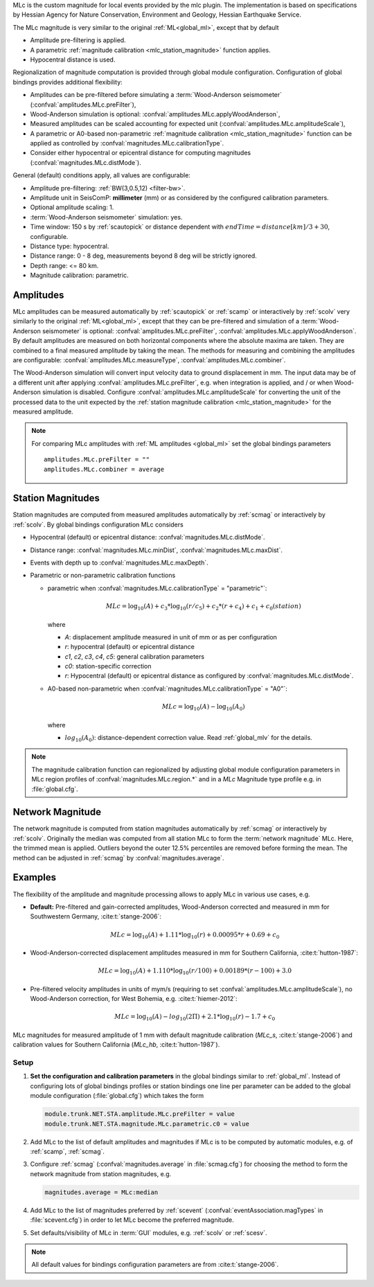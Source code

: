MLc is the custom magnitude for local events provided by the mlc plugin.
The implementation is based on specifications by Hessian Agency for Nature
Conservation, Environment and Geology, Hessian Earthquake Service.

The MLc magnitude is very similar to the original :ref:`ML<global_ml>`,
except that by default

* Amplitude pre-filtering is applied.
* A parametric :ref:`magnitude calibration <mlc_station_magnitude>` function
  applies.
* Hypocentral distance is used.

Regionalization of magnitude computation is provided through global module
configuration.
Configuration of global bindings provides additional flexibility:

* Amplitudes can be pre-filtered before simulating a :term:`Wood-Anderson seismometer`
  (:confval:`amplitudes.MLc.preFilter`),
* Wood-Anderson simulation is optional:
  :confval:`amplitudes.MLc.applyWoodAnderson`,
* Measured amplitudes can be scaled accounting for expected unit
  (:confval:`amplitudes.MLc.amplitudeScale`),
* A parametric or A0-based non-parametric
  :ref:`magnitude calibration <mlc_station_magnitude>`
  function can be applied as controlled by
  :confval:`magnitudes.MLc.calibrationType`.
* Consider either hypocentral or epicentral distance for computing magnitudes
  (:confval:`magnitudes.MLc.distMode`).

General (default) conditions apply, all values are configurable:

* Amplitude pre-filtering: :ref:`BW(3,0.5,12) <filter-bw>`.
* Amplitude unit in SeisComP: **millimeter** (mm) or as considered by the
  configured calibration parameters.
* Optional amplitude scaling: 1.
* :term:`Wood-Anderson seismometer` simulation: yes.
* Time window: 150 s by :ref:`scautopick` or distance dependent
  with :math:`endTime = distance [km]/ 3 + 30`, configurable.
* Distance type: hypocentral.
* Distance range: 0 - 8 deg, measurements beyond 8 deg will be
  strictly ignored.
* Depth range: <= 80 km.
* Magnitude calibration: parametric.


Amplitudes
----------

MLc amplitudes can be measured automatically by :ref:`scautopick` or :ref:`scamp`
or interactively by :ref:`scolv` very similarly to the original :ref:`ML<global_ml>`,
except that they can be pre-filtered and simulation of a :term:`Wood-Anderson seismometer`
is optional: :confval:`amplitudes.MLc.preFilter`,
:confval:`amplitudes.MLc.applyWoodAnderson`.
By default amplitudes are measured on both horizontal components where the
absolute maxima are taken. They are combined to a final measured amplitude by
taking the mean. The methods for measuring and combining the amplitudes are
configurable:
:confval:`amplitudes.MLc.measureType`, :confval:`amplitudes.MLc.combiner`.

The Wood-Anderson simulation will convert input velocity data to ground
displacement in mm. The input data may be of a different unit after applying
:confval:`amplitudes.MLc.preFilter`, e.g. when integration is applied, and / or
when Wood-Anderson simulation is disabled. Configure
:confval:`amplitudes.MLc.amplitudeScale` for converting the unit of the
processed data to the unit expected by the
:ref:`station magnitude calibration <mlc_station_magnitude>` for the measured
amplitude.

.. note::

   For comparing MLc amplitudes with :ref:`ML amplitudes <global_ml>` set the
   global bindings parameters ::

      amplitudes.MLc.preFilter = ""
      amplitudes.MLc.combiner = average


.. _mlc_station_magnitude:

Station Magnitudes
------------------

Station magnitudes are computed from measured amplitudes automatically by
:ref:`scmag`
or interactively by :ref:`scolv`. By global bindings configuration MLc considers

* Hypocentral (default) or epicentral distance: :confval:`magnitudes.MLc.distMode`.
* Distance range: :confval:`magnitudes.MLc.minDist`, :confval:`magnitudes.MLc.maxDist`.
* Events with depth up to :confval:`magnitudes.MLc.maxDepth`.
* Parametric or non-parametric calibration functions

  * parametric when :confval:`magnitudes.MLc.calibrationType` = "parametric"`:

    .. math::

       MLc = \log_{10}(A) + c_3 * \log_{10}(r/c_5) + c_2 * (r + c_4) + c_1 + c_0(station)

    where

    * *A*: displacement amplitude measured in unit of mm or as per configuration
    * *r*: hypocentral (default) or epicentral distance
    * *c1*, *c2*, *c3*, *c4*, *c5*: general calibration parameters
    * *c0*: station-specific correction
    * *r*: Hypocentral (default) or epicentral distance as configured by
      :confval:`magnitudes.MLc.distMode`.

  * A0-based non-parametric when :confval:`magnitudes.MLc.calibrationType` = "A0"`:

    .. math::

       MLc = \log_{10}(A) - \log_{10}(A_0)

    where

    * :math:`log_{10}(A_0)`: distance-dependent correction value. Read
      :ref:`global_mlv` for the details.

.. note::

   The magnitude calibration function can regionalized by adjusting global module
   configuration parameters in MLc region profiles of
   :confval:`magnitudes.MLc.region.*` and in a *MLc* Magnitude type profile e.g.
   in :file:`global.cfg`.


Network Magnitude
-----------------

The network magnitude is computed from station magnitudes automatically by
:ref:`scmag` or interactively by :ref:`scolv`.
Originally the median was computed from all station MLc to form the
:term:`network magnitude` MLc. Here, the trimmed mean is applied. Outliers
beyond the outer 12.5% percentiles are removed before forming the mean. The
method can be adjusted in :ref:`scmag` by :confval:`magnitudes.average`.


Examples
--------

The flexibility of the amplitude and magnitude processing allows to apply MLc
in various use cases, e.g.

* **Default:** Pre-filtered and gain-corrected amplitudes, Wood-Anderson
  corrected and measured in mm for Southwestern Germany, :cite:t:`stange-2006`:

  .. math::

     MLc = \log_{10}(A) + 1.11 * \log_{10}(r) + 0.00095 * r + 0.69 + c_0

* Wood-Anderson-corrected displacement amplitudes measured in mm for
  Southern California, :cite:t:`hutton-1987`:

  .. math::

     MLc = \log_{10}(A) + 1.110 * \log_{10}(r / 100) + 0.00189 * (r - 100) + 3.0

* Pre-filtered velocity amplitudes in units of mym/s (requiring to set
  :confval:`amplitudes.MLc.amplitudeScale`), no Wood-Anderson correction,
  for West Bohemia, e.g. :cite:t:`hiemer-2012`:

  .. math::

     MLc = \log_{10}(A) - log_{10}(2\Pi) + 2.1 * \log_{10}(r) - 1.7 + c_0

.. figure:: media/magnitude-calibrations_MLc_s_MLc_hb.png
   :align: center
   :width: 18cm

   MLc magnitudes for measured amplitude of 1 mm with default magnitude
   calibration (*MLc_s*, :cite:t:`stange-2006`) and calibration values for Southern
   California (*MLc_hb*, :cite:t:`hutton-1987`).


Setup
=====

#. **Set the configuration and calibration parameters** in the global bindings
   similar
   to :ref:`global_ml`. Instead of configuring lots of global bindings profiles
   or station bindings one line per parameter can be added to the global module
   configuration (:file:`global.cfg`) which takes the form

   .. code-block:: params

      module.trunk.NET.STA.amplitude.MLc.preFilter = value
      module.trunk.NET.STA.magnitude.MLc.parametric.c0 = value

#. Add MLc to the list of default amplitudes and magnitudes if MLc is to be
   computed by automatic modules, e.g. of :ref:`scamp`, :ref:`scmag`.
#. Configure :ref:`scmag` (:confval:`magnitudes.average` in :file:`scmag.cfg`)
   for choosing the method to form the
   network magnitude from station magnitudes, e.g.

   .. code-block:: params

      magnitudes.average = MLc:median

#. Add MLc to the list of magnitudes preferred by :ref:`scevent`
   (:confval:`eventAssociation.magTypes` in :file:`scevent.cfg`) in order to let
   MLc become the preferred magnitude.
#. Set defaults/visibility of MLc in :term:`GUI` modules, e.g. :ref:`scolv`
   or :ref:`scesv`.

.. note ::

   All default values for bindings configuration parameters are from
   :cite:t:`stange-2006`.
